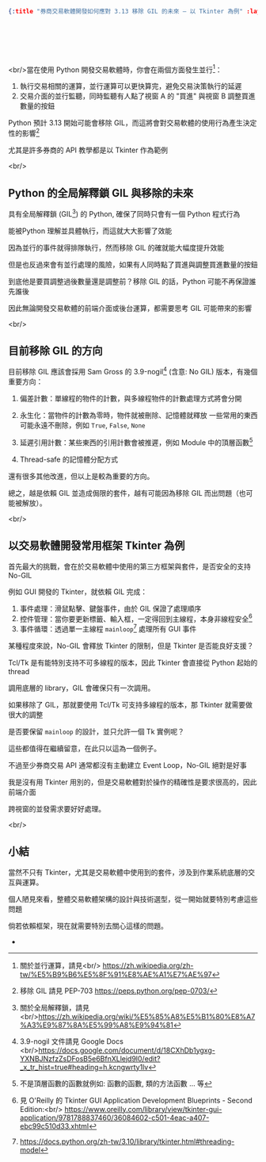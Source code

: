 #+OPTIONS: toc:nil
#+BEGIN_SRC json :noexport:
{:title "券商交易軟體開發如何應對 3.13 移除 GIL 的未來 — 以 Tkinter 為例" :layout :post :tags ["python", "cpython", "gil", "trading"] :toc false}
#+END_SRC
* 　
[[../../img/not-by-ai/tw/written-by-human/svg/Written-By-Human-Not-By-AI-Badge-white.svg]]

<br/>當在使用 Python 開發交易軟體時，你會在兩個方面發生並行[fn:: 關於並行運算，請見<br/> https://zh.wikipedia.org/zh-tw/%E5%B9%B6%E5%8F%91%E8%AE%A1%E7%AE%97]：

1. 執行交易相關的運算，並行運算可以更快算完，避免交易決策執行的延遲
2. 交易介面的並行監聽，同時監聽有人點了視窗 A 的 "買進" 與視窗 B 調整買進數量的按鈕

Python 預計 3.13 開始可能會移除 GIL，而這將會對交易軟體的使用行為產生決定性的影響[fn:: 移除 GIL 請見 PEP-703  https://peps.python.org/pep-0703/]

尤其是許多券商的 API 教學都是以 Tkinter 作為範例

[[../../img/2023-12/1.png]]

<br/>

** Python 的全局解釋鎖 GIL 與移除的未來

具有全局解釋鎖 (GIL[fn:: 關於全局解釋鎖，請見<br/>https://zh.wikipedia.org/wiki/%E5%85%A8%E5%B1%80%E8%A7%A3%E9%87%8A%E5%99%A8%E9%94%81]) 的 Python, 確保了同時只會有一個 Python 程式行為

能被Python 理解並具體執行，而這就大大影響了效能

因為並行的事件就得排隊執行，然而移除 GIL 的確就能大幅度提升效能

但是也反過來會有並行處理的風險，如果有人同時點了買進與調整買進數量的按鈕

到底他是要買調整過後數量還是調整前？移除 GIL 的話，Python 可能不再保證誰先誰後

因此無論開發交易軟體的前端介面或後台運算，都需要思考 GIL 可能帶來的影響

<br/>

** 目前移除 GIL 的方向

目前移除 GIL 應該會採用 Sam Gross 的 3.9-nogil[fn:: 3.9-nogil 文件請見 Google Docs <br/>https://docs.google.com/document/d/18CXhDb1ygxg-YXNBJNzfzZsDFosB5e6BfnXLlejd9l0/edit?_x_tr_hist=true#heading=h.kcngwrty1lv]
(含意: No GIL) 版本，有幾個重要方向：

1. 偏差計數：單線程的物件的計數，與多線程物件的計數處理方式將會分開

2. 永生化：當物件的計數為零時，物件就被刪除、記憶體就釋放
   一些常用的東西可能永遠不刪除，例如 =True=, =False=, =None=

3. 延遲引用計數：某些東西的引用計數會被推遲，例如 Module 中的頂層函數[fn:: 不是頂層函數的函數就例如: 函數的函數, 類的方法函數 ... 等]

4. Thread-safe 的記憶體分配方式

[[../../img/2023-12/2.png]]

還有很多其他改進，但以上是較為重要的方向。

總之，越是依賴 GIL 並造成侷限的套件，越有可能因為移除 GIL 而出問題（也可能被解放）。

<br/>

** 以交易軟體開發常用框架 Tkinter 為例

首先最大的挑戰，會在於交易軟體中使用的第三方框架與套件，是否安全的支持 No-GIL

例如 GUI 開發的 Tkinter，就依賴 GIL 完成：

1. 事件處理：滑鼠點擊、鍵盤事件，由於 GIL 保證了處理順序
2. 控件管理：當你要更新標籤、輸入框，一定得回到主線程，本身非線程安全[fn:: 見 O'Reilly 的 Tkinter GUI Application Development Blueprints - Second Edition:<br/> https://www.oreilly.com/library/view/tkinter-gui-application/9781788837460/36084602-c501-4eac-a407-ebc99c510d33.xhtml]
3. 事件循環：透過單一主線程 =mainloop=[fn:: https://docs.python.org/zh-tw/3.10/library/tkinter.html#threading-model] 處理所有 GUI 事件

某種程度來說，No-GIL 會釋放 Tkinter 的限制，但是 Tkinter 是否能良好支援？

Tcl/Tk 是有能特別支持不可多線程的版本，因此 Tkinter 會直接從 Python 起始的 thread

調用底層的 library，GIL 會確保只有一次調用。

如果移除了 GIL，那就要使用 Tcl/Tk 可支持多線程的版本，那 Tkinter 就需要做很大的調整

是否要保留 =mainloop= 的設計，並只允許一個 Tk 實例呢？

這些都值得在繼續留意，在此只以這為一個例子。

不過至少券商交易 API 通常都沒有主動建立 Event Loop，No-GIL 絕對是好事

我是沒有用 Tkinter 用別的，但是交易軟體對於操作的精確性是要求很高的，因此前端介面

跨視窗的並發需求要好好處理。

<br/>

** 小結

當然不只有 Tkinter，尤其是交易軟體中使用到的套件，涉及到作業系統底層的交互與運算。

個人陋見來看，整體交易軟體架構的設計與技術選型，從一開始就要特別考慮這些問題

倘若依賴框架，現在就需要特別去關心這樣的問題。











-

